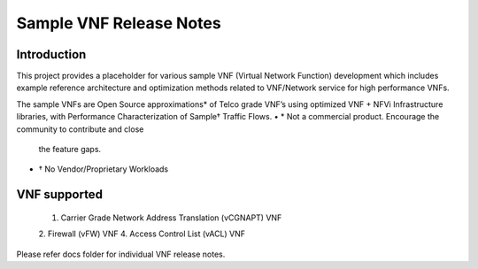 .. this work is licensed under a creative commons attribution 4.0 international
.. license.
.. http://creativecommons.org/licenses/by/4.0
.. (c) opnfv, national center of scientific research "demokritos" and others.

==========================
Sample VNF Release Notes
==========================

Introduction
============
This project provides a placeholder for various sample VNF (Virtual Network
Function) development which includes example reference architecture and
optimization methods related to VNF/Network service for high performance VNFs.

The sample VNFs are Open Source approximations* of Telco grade VNF’s using
optimized VNF + NFVi Infrastructure libraries, with Performance
Characterization of Sample† Traffic Flows.
• * Not a commercial product. Encourage the community to contribute and close
    the feature gaps.
• † No Vendor/Proprietary Workloads 

VNF supported
=============
 1. Carrier Grade Network Address Translation (vCGNAPT) VNF
 2. Firewall (vFW) VNF
 4. Access Control List (vACL) VNF

Please refer docs folder for individual VNF release notes.
